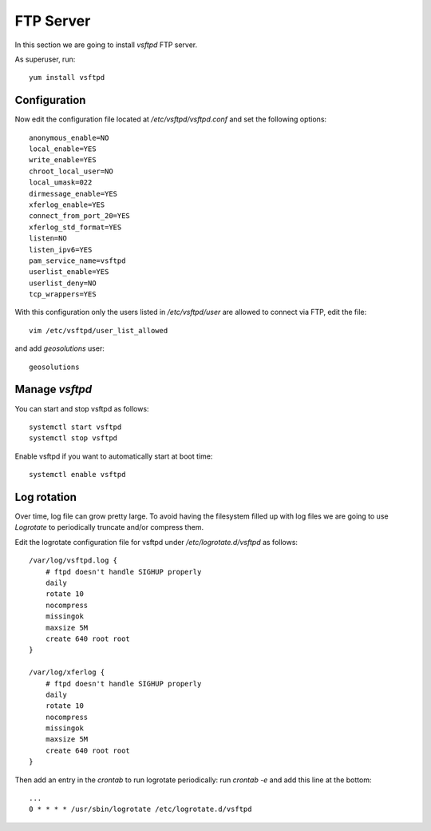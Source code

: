 .. _setup_centos_ftp.rst

##########
FTP Server
##########

In this section we are going to install `vsftpd` FTP server.

As superuser, run::

    yum install vsftpd

Configuration
=============

Now edit the configuration file located at `/etc/vsftpd/vsftpd.conf` and set the
following options::

    anonymous_enable=NO
    local_enable=YES
    write_enable=YES
    chroot_local_user=NO
    local_umask=022
    dirmessage_enable=YES
    xferlog_enable=YES
    connect_from_port_20=YES
    xferlog_std_format=YES
    listen=NO
    listen_ipv6=YES
    pam_service_name=vsftpd
    userlist_enable=YES
    userlist_deny=NO
    tcp_wrappers=YES

With this configuration only the users listed in `/etc/vsftpd/user` are allowed to
connect via FTP, edit the file::

    vim /etc/vsftpd/user_list_allowed

and add `geosolutions` user::

    geosolutions

Manage `vsftpd`
===============

You can start and stop vsftpd as follows::

    systemctl start vsftpd
    systemctl stop vsftpd

Enable vsftpd if you want to automatically start at boot time::

    systemctl enable vsftpd

Log rotation
============

Over time, log file can grow pretty large. To avoid having the filesystem filled up
with log files we are going to use `Logrotate` to periodically truncate and/or
compress them.

Edit the logrotate configuration file for vsftpd under `/etc/logrotate.d/vsftpd` as follows::

    /var/log/vsftpd.log {
        # ftpd doesn't handle SIGHUP properly
        daily
        rotate 10
        nocompress
        missingok
        maxsize 5M
        create 640 root root
    }

    /var/log/xferlog {
        # ftpd doesn't handle SIGHUP properly
        daily
        rotate 10
        nocompress
        missingok
        maxsize 5M
        create 640 root root
    }

Then add an entry in the `crontab` to run logrotate periodically:
run `crontab -e` and add this line at the bottom::

    ...
    0 * * * * /usr/sbin/logrotate /etc/logrotate.d/vsftpd
